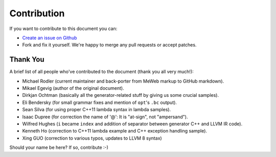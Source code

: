 Contribution
============

If you want to contribute to this document you can:

-  `Create an issue on
   Github <https://github.com/f0rki/mapping-high-level-constructs-to-llvm-ir/issues>`__
-  Fork and fix it yourself. We're happy to merge any pull requests or
   accept patches.

Thank You
---------

A brief list of all people who've contributed to the document (thank you
all very much!):

-  Michael Rodler (current maintainer and back-porter from MeWeb markup
   to GitHub markdown).
-  Mikael Egevig (author of the original document).
-  Dirkjan Ochtman (basically all the generator-related stuff by giving
   us some crucial samples).
-  Eli Bendersky (for small grammar fixes and mention of ``opt``'s
   ``.bc`` output).
-  Sean Silva (for using proper C++11 lambda syntax in lambda samples).
-  Isaac Dupree (for correction the name of '@': It is "at-sign", not
   "ampersand").
-  Wilfred Hughes (``i`` became ``index`` and addition of separator
   between generator C++ and LLVM IR code).
-  Kenneth Ho (correction to C++11 lambda example and C++ exception
   handling sample).
-  Xing GUO (correction to various typos, updates to LLVM 8 syntax)

Should your name be here? If so, contribute :-)
